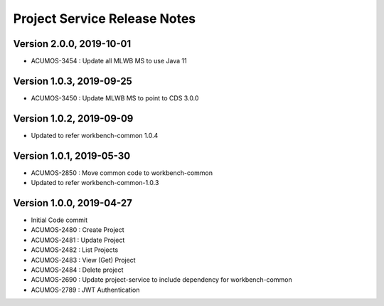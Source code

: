 .. ===============LICENSE_START=======================================================
.. Acumos
.. ===================================================================================
.. Copyright (C) 2019 AT&T Intellectual Property & Tech Mahindra. All rights reserved.
.. ===================================================================================
.. This Acumos documentation file is distributed by AT&T and Tech Mahindra
.. under the Creative Commons Attribution 4.0 International License (the "License");
.. you may not use this file except in compliance with the License.
.. You may obtain a copy of the License at
..  
..      http://creativecommons.org/licenses/by/4.0
..  
.. This file is distributed on an "AS IS" BASIS,
.. WITHOUT WARRANTIES OR CONDITIONS OF ANY KIND, either express or implied.
.. See the License for the specific language governing permissions and
.. limitations under the License.
.. ===============LICENSE_END=========================================================

===============================
Project Service Release Notes
===============================
Version 2.0.0, 2019-10-01
---------------------------
* ACUMOS-3454 : Update all MLWB MS to use Java 11

Version 1.0.3, 2019-09-25
---------------------------
* ACUMOS-3450 : Update MLWB MS to point to CDS 3.0.0

Version 1.0.2, 2019-09-09
---------------------------
* Updated to refer workbench-common 1.0.4

Version 1.0.1, 2019-05-30
---------------------------
* ACUMOS-2850 : Move common code to workbench-common
* Updated to refer workbench-common-1.0.3

Version 1.0.0, 2019-04-27
---------------------------
* Initial Code commit
* ACUMOS-2480 : Create Project
* ACUMOS-2481 : Update Project
* ACUMOS-2482 : List Projects
* ACUMOS-2483 : View (Get) Project
* ACUMOS-2484 : Delete project
* ACUMOS-2690 : Update project-service to include dependency for workbench-common
* ACUMOS-2789 : JWT Authentication
